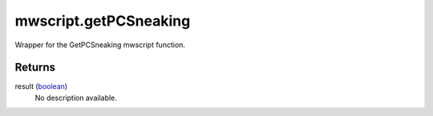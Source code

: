 mwscript.getPCSneaking
====================================================================================================

Wrapper for the GetPCSneaking mwscript function.

Returns
----------------------------------------------------------------------------------------------------

result (`boolean`_)
    No description available.

.. _`boolean`: ../../../lua/type/boolean.html

